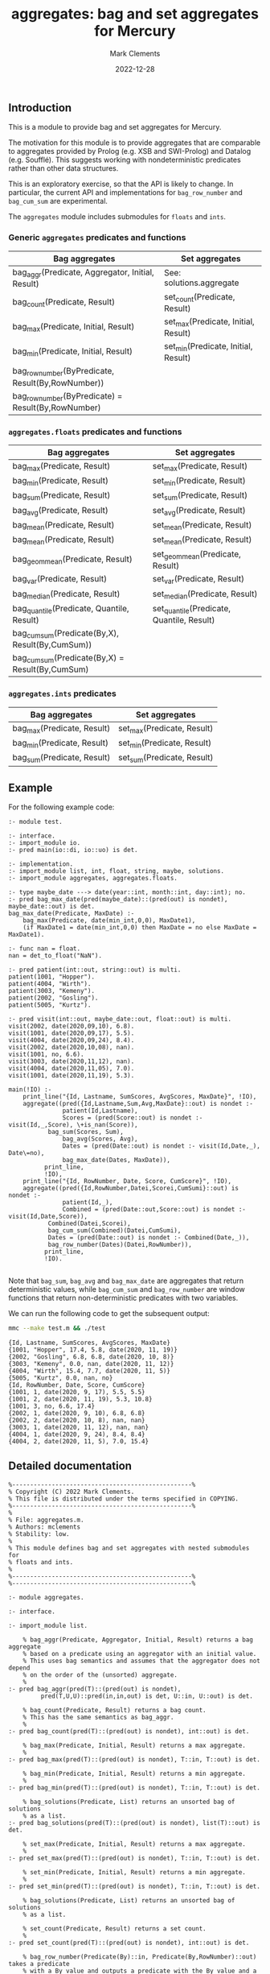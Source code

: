 # (poly-org-mode)
#+title: aggregates: bag and set aggregates for Mercury
#+author: Mark Clements
#+date: 2022-12-28

** Introduction

This is a module to provide bag and set aggregates for Mercury.

The motivation for this module is to provide aggregates that are comparable to aggregates provided by Prolog (e.g. XSB and SWI-Prolog) and Datalog (e.g. Soufflé). This suggests working with nondeterministic predicates rather than other data structures.

This is an exploratory exercise, so that the API is likely to change. In particular, the current API and implementations for =bag_row_number= and =bag_cum_sum= are experimental.

The =aggregates= module includes submodules for =floats= and =ints=.


*** Generic =aggregates= predicates and functions

| Bag aggregates                                     | Set aggregates                      |
|----------------------------------------------------+-------------------------------------|
| bag_aggr(Predicate, Aggregator, Initial, Result)   | See: solutions.aggregate            |
| bag_count(Predicate, Result)                       | set_count(Predicate, Result)        |
| bag_max(Predicate, Initial, Result)                | set_max(Predicate, Initial, Result) |
| bag_min(Predicate, Initial, Result)                | set_min(Predicate, Initial, Result) |
| bag_row_number(ByPredicate, Result(By,RowNumber))  |                                     |
| bag_row_number(ByPredicate) = Result(By,RowNumber) |                                     |

*** =aggregates.floats= predicates and functions

| Bag aggregates                                     | Set aggregates                            |
|----------------------------------------------------+-------------------------------------------|
| bag_max(Predicate, Result)                         | set_max(Predicate, Result)                |
| bag_min(Predicate, Result)                         | set_min(Predicate, Result)                |
| bag_sum(Predicate, Result)                         | set_sum(Predicate, Result)                |
| bag_avg(Predicate, Result)                         | set_avg(Predicate, Result)                |
| bag_mean(Predicate, Result)                        | set_mean(Predicate, Result)               |
| bag_mean(Predicate, Result)                        | set_mean(Predicate, Result)               |
| bag_geom_mean(Predicate, Result)                   | set_geom_mean(Predicate, Result)          |
| bag_var(Predicate, Result)                         | set_var(Predicate, Result)                |
| bag_median(Predicate, Result)                      | set_median(Predicate, Result)             |
| bag_quantile(Predicate, Quantile, Result)          | set_quantile(Predicate, Quantile, Result) |
| bag_cum_sum(Predicate(By,X), Result(By,CumSum))    |                                           |
| bag_cum_sum(Predicate(By,X) =  Result(By,CumSum)   |                                           |

*** =aggregates.ints= predicates

| Bag aggregates                            | Set aggregates                         |
|-------------------------------------------+----------------------------------------|
| bag_max(Predicate, Result)                | set_max(Predicate, Result)             |
| bag_min(Predicate, Result)                | set_min(Predicate, Result)             |
| bag_sum(Predicate, Result)                | set_sum(Predicate, Result)             |


** Example

For the following example code:

#+begin_src sh :exports results :results output :eval no
cat test.m
#+end_src

#+RESULTS:
#+begin_example
:- module test.

:- interface.
:- import_module io.
:- pred main(io::di, io::uo) is det.

:- implementation.
:- import_module list, int, float, string, maybe, solutions.
:- import_module aggregates, aggregates.floats.

:- type maybe_date ---> date(year::int, month::int, day::int); no.
:- pred bag_max_date(pred(maybe_date)::(pred(out) is nondet), maybe_date::out) is det.
bag_max_date(Predicate, MaxDate) :-
    bag_max(Predicate, date(min_int,0,0), MaxDate1),
    (if MaxDate1 = date(min_int,0,0) then MaxDate = no else MaxDate = MaxDate1).

:- func nan = float.
nan = det_to_float("NaN").

:- pred patient(int::out, string::out) is multi.
patient(1001, "Hopper").
patient(4004, "Wirth").
patient(3003, "Kemeny").
patient(2002, "Gosling").
patient(5005, "Kurtz").

:- pred visit(int::out, maybe_date::out, float::out) is multi.
visit(2002, date(2020,09,10), 6.8).
visit(1001, date(2020,09,17), 5.5).
visit(4004, date(2020,09,24), 8.4).
visit(2002, date(2020,10,08), nan).
visit(1001, no, 6.6).
visit(3003, date(2020,11,12), nan).
visit(4004, date(2020,11,05), 7.0).
visit(1001, date(2020,11,19), 5.3).

main(!IO) :-
    print_line("{Id, Lastname, SumScores, AvgScores, MaxDate}", !IO),
    aggregate((pred({Id,Lastname,Sum,Avg,MaxDate}::out) is nondet :-
	           patient(Id,Lastname),
	           Scores = (pred(Score::out) is nondet :- visit(Id,_,Score), \+is_nan(Score)),
	  	   bag_sum(Scores, Sum),
	           bag_avg(Scores, Avg),
	           Dates = (pred(Date::out) is nondet :- visit(Id,Date,_), Date\=no),
	           bag_max_date(Dates, MaxDate)),
	      print_line,
	      !IO),
    print_line("{Id, RowNumber, Date, Score, CumScore}", !IO),
    aggregate((pred({Id,RowNumber,Datei,Scorei,CumSumi}::out) is nondet :-
	           patient(Id,_), 
	           Combined = (pred(Date::out,Score::out) is nondet :- visit(Id,Date,Score)), 
		   Combined(Datei,Scorei),
	  	   bag_cum_sum(Combined)(Datei,CumSumi),
		   Dates = (pred(Date::out) is nondet :- Combined(Date,_)),
		   bag_row_number(Dates)(Datei,RowNumber)),
	      print_line,
	      !IO).

#+end_example

Note that =bag_sum=, =bag_avg= and =bag_max_date= are aggregates that return deterministic values, while =bag_cum_sum= and =bag_row_number= are window functions that return non-deterministic predicates with two variables.

We can run the following code to get the subsequent output:

#+begin_src bash :exports both :results output :eval yes
mmc --make test.m && ./test
#+end_src

#+RESULTS:
#+begin_example
{Id, Lastname, SumScores, AvgScores, MaxDate}
{1001, "Hopper", 17.4, 5.8, date(2020, 11, 19)}
{2002, "Gosling", 6.8, 6.8, date(2020, 10, 8)}
{3003, "Kemeny", 0.0, nan, date(2020, 11, 12)}
{4004, "Wirth", 15.4, 7.7, date(2020, 11, 5)}
{5005, "Kurtz", 0.0, nan, no}
{Id, RowNumber, Date, Score, CumScore}
{1001, 1, date(2020, 9, 17), 5.5, 5.5}
{1001, 2, date(2020, 11, 19), 5.3, 10.8}
{1001, 3, no, 6.6, 17.4}
{2002, 1, date(2020, 9, 10), 6.8, 6.8}
{2002, 2, date(2020, 10, 8), nan, nan}
{3003, 1, date(2020, 11, 12), nan, nan}
{4004, 1, date(2020, 9, 24), 8.4, 8.4}
{4004, 2, date(2020, 11, 5), 7.0, 15.4}
#+end_example


** Detailed documentation

#+begin_src sh :exports results :results output :eval yes
head -n 242 aggregates.m | tail -n 240
#+end_src

#+RESULTS:
#+begin_example
%--------------------------------------------------%
% Copyright (C) 2022 Mark Clements.
% This file is distributed under the terms specified in COPYING.
%--------------------------------------------------%
%
% File: aggregates.m.
% Authors: mclements
% Stability: low.
%
% This module defines bag and set aggregates with nested submodules for
% floats and ints.
%
%--------------------------------------------------%
%--------------------------------------------------%

:- module aggregates.

:- interface.

:- import_module list.

    % bag_aggr(Predicate, Aggregator, Initial, Result) returns a bag aggregate
    % based on a predicate using an aggregator with an initial value. 
    % This uses bag semantics and assumes that the aggregator does not depend
    % on the order of the (unsorted) aggregate.
    %
:- pred bag_aggr(pred(T)::(pred(out) is nondet),
		 pred(T,U,U)::pred(in,in,out) is det, U::in, U::out) is det.

    % bag_count(Predicate, Result) returns a bag count.
    % This has the same semantics as bag_aggr.
    %
:- pred bag_count(pred(T)::(pred(out) is nondet), int::out) is det.

    % bag_max(Predicate, Initial, Result) returns a max aggregate.
    %
:- pred bag_max(pred(T)::(pred(out) is nondet), T::in, T::out) is det.

    % bag_min(Predicate, Initial, Result) returns a min aggregate.
    %
:- pred bag_min(pred(T)::(pred(out) is nondet), T::in, T::out) is det.

    % bag_solutions(Predicate, List) returns an unsorted bag of solutions
    % as a list.
:- pred bag_solutions(pred(T)::(pred(out) is nondet), list(T)::out) is det.

    % set_max(Predicate, Initial, Result) returns a max aggregate.
    %
:- pred set_max(pred(T)::(pred(out) is nondet), T::in, T::out) is det.

    % set_min(Predicate, Initial, Result) returns a min aggregate.
    %
:- pred set_min(pred(T)::(pred(out) is nondet), T::in, T::out) is det.

    % bag_solutions(Predicate, List) returns an unsorted bag of solutions
    % as a list.

    % set_count(Predicate, Result) returns a set count.
    %
:- pred set_count(pred(T)::(pred(out) is nondet), int::out) is det.

    % bag_row_number(Predicate(By)::in, Predicate(By,RowNumber)::out) takes a predicate
    % with a By value and outputs a predicate with the By value and a bag 
    % cumulative sum for the X value sorted by the By value.
    %
:- pred bag_row_number(pred(T)::in(pred(out) is nondet),
		   pred(T,int)::out(pred(out,out) is nondet)) is det.
    % bag_row_number(Predicate(By)) = Predicate(By,RowNumber) takes a predicate
    % with a By value and returns a predicate with the By value and a bag 
    % row number sorted by the By value.
    %
:- func bag_row_number(pred(T)::in(pred(out) is nondet)) = 
   (pred(T,int)::out(pred(out,out) is nondet)) is det.

:- module aggregates.floats.
:- interface.
:- import_module float.

    % bag_max(Predicate, Result) returns a max aggregate.
    % Returns min if the count is less than 1.
    %
:- pred bag_max(pred(float)::(pred(out) is nondet), float::out) is det.

    % bag_min(Predicate, Result) returns a min aggregate.
    % Returns max if the count is less than 1.
    %
:- pred bag_min(pred(float)::(pred(out) is nondet), float::out) is det.

    % bag_sum(Predicate, Result) returns a bag sum aggregate.
    % This has the same semantics as bag_aggr.
    %
:- pred bag_sum(pred(float)::(pred(out) is nondet), float::out) is det.

    % bag_avg(Predicate, Result) returns a bag average aggregate.
    % This has the same semantics as bag_aggr.
    % Returns nan if the count is less than 1.
    %
:- pred bag_avg(pred(float)::(pred(out) is nondet), float::out) is det.

    % bag_mean(Predicate, Result) returns a bag average aggregate.
    % This has the same semantics as bag_aggr.
    % Returns nan if the count is less than 1.
    % This is an alias for bag_avg.
    %
:- pred bag_mean(pred(float)::(pred(out) is nondet), float::out) is det.

    % bag_geom_mean(Predicate, Result) returns a bag geometric average aggregate.
    % This has the same semantics as bag_aggr.
    % Returns nan if the count is less than 1.
    %
:- pred bag_geom_mean(pred(float)::(pred(out) is nondet), float::out) is det.

    % bag_var(Predicate, Result) returns a bag sample variance aggregate.
    % Returns nan if the count is less than 2.
    % This has the same semantics as bag_aggr.
    %
:- pred bag_var(pred(float)::(pred(out) is nondet), float::out) is det.

    % bag_median(Predicate, Result) returns a bag median aggregate.
    % Returns nan if the count is less than 1.
    %
:- pred bag_median(pred(float)::(pred(out) is nondet), float::out) is det.

    % bag_quantile(Predicate, Quantile, Result) returns a bag quantile aggregate.
    % Returns nan if the count is less than 1.
    %
:- pred bag_quantile(pred(float)::(pred(out) is nondet), float::in, float::out)
   is det.

    % bag_summary(Predicate, Quantile, Result) returns a bag summary
    % that includes {Minimum, FirstQuartile, Median, Mean, ThirdQuartile, Maximum}.
    % This has the same format as R's summary() for a numeric vector.
    %
:- pred bag_summary(pred(float)::(pred(out) is nondet),
		    {float,float,float,float,float,float}::out) is det.

    % set_max(Predicate, Result) returns a max aggregate.
    % Returns min if the count is less than 1.
    %
:- pred set_max(pred(float)::(pred(out) is nondet), float::out) is det.

    % set_min(Predicate, Result) returns a min aggregate.
    % Returns max if the count is less than 1.
    %
:- pred set_min(pred(float)::(pred(out) is nondet), float::out) is det.

    % set_sum(Predicate, Result) returns a set sum aggregate.
    %
:- pred set_sum(pred(float)::(pred(out) is nondet), float::out) is det.

    % set_avg(Predicate, Result) returns a set average aggregate.
    % Returns nan if the count is less than 1.
    %
:- pred set_avg(pred(float)::(pred(out) is nondet), float::out) is det.

    % set_mean(Predicate, Result) returns a set average aggregate.
    % Returns nan if the count is less than 1.
    % This is an alias for set_avg.
    %
:- pred set_mean(pred(float)::(pred(out) is nondet), float::out) is det.

    % set_geom_mean(Predicate, Result) returns a set geometric average aggregate.
    % Returns nan if the count is less than 1.
    %
:- pred set_geom_mean(pred(float)::(pred(out) is nondet), float::out) is det.

    % set_var(Predicate, Result) returns a set sample variance aggregate.
    % Returns nan if the count is less than 2.
    %
:- pred set_var(pred(float)::(pred(out) is nondet), float::out) is det.

    % set_median(Predicate, Result) returns a set median aggregate.
    % Returns nan if the count is less than 1.
    %
:- pred set_median(pred(float)::(pred(out) is nondet), float::out) is det.

    % set_quantile(Predicate, Quantile, Result) returns a bag quantile aggregate.
    % Returns nan if the count is less than 1.
    %
:- pred set_quantile(pred(float)::(pred(out) is nondet), float::in, float::out)
   is det.

    % set_summary(Predicate, Quantile, Result) returns a set summary
    % that includes {Minimum, FirstQuartile, Median, Mean, ThirdQuartile, Maximum}.
    % This has the same format as R's summary() for a distinct numeric vector.
    %
:- pred set_summary(pred(float)::(pred(out) is nondet),
		    {float,float,float,float,float,float}::out) is det.

    % bag_cum_sum(Predicate(By,X)::in, Predicate(By,CumSum)::out) takes a predicate
    % with a By value and an X value and outputs a predicate with the By value and a bag 
    % cumulative sum for the X values sorted by the By value.
    %
:- pred bag_cum_sum(pred(T,float)::in(pred(out,out) is nondet),
		    pred(T,float)::out(pred(out,out) is nondet)) is det.

    % bag_cum_sum(Predicate(By,X)) = Predicate(By,CumSum) takes a predicate
    % with a By value and an X value and returns a predicate with the By value and a bag 
    % cumulative sum for the X value sorted by the By value.
    %
:- func bag_cum_sum(pred(T,float)::in(pred(out,out) is nondet)) =
   (pred(T,float)::out(pred(out,out) is nondet)) is det.

:- end_module aggregates.floats.

:- module aggregates.ints.
:- interface.
:- import_module int.

    % bag_max(Predicate, Result) returns a max aggregate.
    % Returns min_int if the count is less than 1.
    %
:- pred bag_max(pred(int)::(pred(out) is nondet), int::out) is det.

    % bag_min(Predicate, Result) returns a min aggregate.
    % Returns max_int if the count is less than 1.
    %
:- pred bag_min(pred(int)::(pred(out) is nondet), int::out) is det.

    % bag_sum(Predicate, Result) returns a bag sum aggregate.
    % This has the same semantics as bag_aggr.
    % Returns 0 if the count is less than 1.
    %
:- pred bag_sum(pred(int)::(pred(out) is nondet), int::out) is det.

    % set_max(Predicate, Result) returns a max aggregate.
    % Returns min_int if the count is less than 1.
    %
:- pred set_max(pred(int)::(pred(out) is nondet), int::out) is det.

    % set_min(Predicate, Result) returns a min aggregate.
    % Returns max_int if the count is less than 1.
    %
:- pred set_min(pred(int)::(pred(out) is nondet), int::out) is det.

    % set_sum(Predicate, Result) returns a set sum aggregate.
    % Returns 0 if the count is less than 1.
    %
:- pred set_sum(pred(int)::(pred(out) is nondet), int::out) is det.
:- end_module aggregates.ints.
#+end_example

